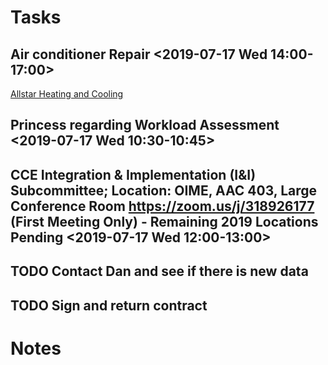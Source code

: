 * Tasks
** Air conditioner Repair <2019-07-17 Wed 14:00-17:00>
[[bbdb:Allstar%20Heating%20and%20Cooling][Allstar Heating and Cooling]]
** Princess regarding Workload Assessment <2019-07-17 Wed 10:30-10:45>
** CCE Integration & Implementation (I&I) Subcommittee; Location: OIME, AAC 403, Large Conference Room **https://zoom.us/j/318926177** (First Meeting Only) -  Remaining 2019 Locations Pending  <2019-07-17 Wed 12:00-13:00>
** TODO Contact Dan and see if there is new data
** TODO Sign and return contract
* Notes
